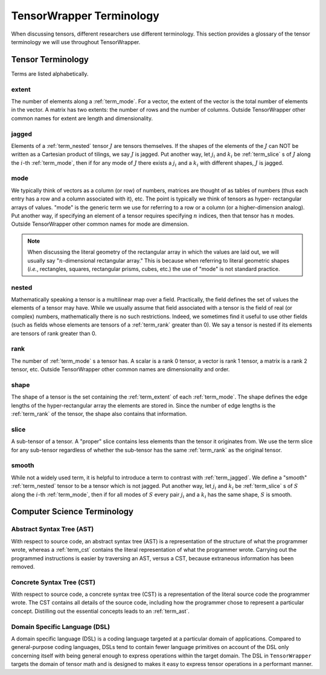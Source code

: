 .. Copyright 2023 NWChemEx-Project
..
.. Licensed under the Apache License, Version 2.0 (the "License");
.. you may not use this file except in compliance with the License.
.. You may obtain a copy of the License at
..
.. http://www.apache.org/licenses/LICENSE-2.0
..
.. Unless required by applicable law or agreed to in writing, software
.. distributed under the License is distributed on an "AS IS" BASIS,
.. WITHOUT WARRANTIES OR CONDITIONS OF ANY KIND, either express or implied.
.. See the License for the specific language governing permissions and
.. limitations under the License.

.. _tw_terminology:

#########################
TensorWrapper Terminology
#########################

.. |n| replace:: :math:`n`

When discussing tensors, different researchers use different terminology. This
section provides a glossary of the tensor terminology we will use throughout
TensorWrapper.

******************
Tensor Terminology
******************

Terms are listed alphabetically.

.. _term_extent:

extent
======

The number of elements along a :ref:`term_mode`. For a vector, the extent of
the vector is the total number of elements in the vector. A matrix has two
extents: the number of rows and the number of columns. Outside TensorWrapper
other common names for extent are length and dimensionality.

.. _term_jagged:

jagged
======

Elements of a :ref:`term_nested` tensor :math:`J` are tensors themselves. If the
shapes of the elements of the :math:`J` can NOT be written as a Cartesian
product of tilings, we say :math:`J` is jagged. Put another way, let
:math:`j_i` and :math:`k_i` be :ref:`term_slice` s of :math:`J` along the
:math:`i`-th :ref:`term_mode`,  then if for any mode of :math:`J` there exists
a :math:`j_i` and a :math:`k_i` with different shapes, :math:`J` is jagged.

.. _term_mode:

mode
====

We typically think of vectors as a column (or row) of numbers, matrices are
thought of as tables of numbers (thus each entry has a row and a column
associated with it), etc. The point is typically we think of tensors as hyper-
rectangular arrays of values. "mode" is the generic term we use for referring
to a row or a column (or a higher-dimension analog). Put another way, if
specifying an element of a tensor requires specifying |n| indices, then that
tensor has |n| modes. Outside TensorWrapper other common names for mode are
dimension.

.. note::

   When discussing the literal geometry of the rectangular array in which the
   values are laid out, we will usually say "|n|-dimensional rectangular
   array." This is because when referring to literal geometric shapes (*i.e.*,
   rectangles, squares, rectangular prisms, cubes, etc.) the use of
   "mode" is not standard practice.

.. _term_nested:

nested
======

Mathematically speaking a tensor is a multilinear map over a field. Practically,
the field defines the set of values the elements of a tensor may have. While we
usually assume that field associated with a tensor is the field of real (or
complex) numbers, mathematically there is no such restrictions. Indeed, we
sometimes find it useful to use other fields (such as fields whose elements
are tensors of a :ref:`term_rank` greater than 0). We say a tensor is nested
if its elements are tensors of rank greater than 0.

.. _term_rank:

rank
====

The number of :ref:`term_mode` s a tensor has. A scalar is a rank 0 tensor, a
vector is rank 1 tensor, a matrix is a rank 2 tensor, etc. Outside TensorWrapper
other common names are dimensionality and order.

.. _term_shape:

shape
=====

The shape of a tensor is the set containing the :ref:`term_extent` of each
:ref:`term_mode`. The shape defines the edge lengths of the hyper-rectangular
array the elements are stored in. Since the number of edge lengths is the
:ref:`term_rank` of the tensor, the shape also contains that information.

.. _term_slice:

slice
=====

A sub-tensor of a tensor. A "proper" slice contains less elements than the
tensor it originates from. We use the term slice for any sub-tensor regardless
of whether the sub-tensor has the same :ref:`term_rank` as the original tensor.

.. _term_smooth:

smooth
======

While not a widely used term, it is helpful to introduce a term to contrast
with :ref:`term_jagged`. We define a "smooth" :ref:`term_nested` tensor to be
a tensor which is not jagged.  Put another way, let :math:`j_i` and :math:`k_i`
be :ref:`term_slice` s of :math:`S` along the :math:`i`-th :ref:`term_mode`,
then if for all modes of :math:`S` every pair :math:`j_i` and a :math:`k_i`
has the same shape, :math:`S` is smooth.

****************************
Computer Science Terminology
****************************

.. _term_ast:

Abstract Syntax Tree (AST)
==========================

With respect to source code, an abstract syntax tree (AST) is a representation
of the structure of what the programmer wrote, whereas a :ref:`term_cst`
contains the literal representation of what the programmer wrote. Carrying out
the programmed instructions is easier by traversing an AST, versus a CST,
because extraneous information has been removed.

.. _term_cst:

Concrete Syntax Tree (CST)
==========================

With respect to source code, a concrete syntax tree (CST) is a representation
of the literal source code the programmer wrote. The CST contains all details
of the source code, including how the programmer chose to represent a
particular concept. Distilling out the essential concepts leads to an
:ref:`term_ast`.

.. _term_dsl:

Domain Specific Language (DSL)
==============================

A domain specific language (DSL) is a coding language targeted at a particular
domain of applications. Compared to general-purpose coding languages, DSLs
tend to contain fewer language primitives on account of the DSL only concerning
itself with being general enough to express operations within the target
domain. The DSL in ``TensorWrapper`` targets the domain of tensor math and is
designed to makes it easy to express tensor operations in a performant manner.
